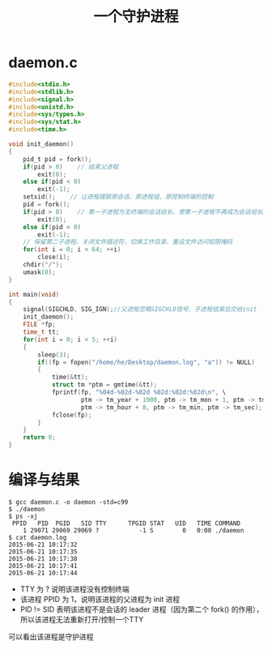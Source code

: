 #+TITLE: 一个守护进程

* daemon.c
#+BEGIN_SRC c
  #include<stdio.h>
  #include<stdlib.h>
  #include<signal.h>
  #include<unistd.h>
  #include<sys/types.h>
  #include<sys/stat.h>
  #include<time.h>

  void init_daemon()
  {
      pid_t pid = fork();
      if(pid > 0)    // 结束父进程
          exit(0);
      else if(pid < 0)
          exit(-1);
      setsid();	   // 让进程摆脱原会话、原进程组、原控制终端的控制
      pid = fork();
      if(pid > 0)    // 第一子进程为无终端的会话组长，使第一子进程不再成为会话组长从而禁止进程重新打开控制终端 ，所以结束第一子进程
          exit(0);
      else if(pid < 0)
          exit(-1);
      // 保留第二子进程。关闭文件描述符，切换工作目录、重设文件访问权限掩码
      for(int i = 0; i < 64; ++i)
          close(i);
      chdir("/");
      umask(0);
  }

  int main(void)
  {
      signal(SIGCHLD, SIG_IGN);//父进程忽略SIGCHLD信号，子进程结束后交给init
      init_daemon();
      FILE *fp;
      time_t tt;
      for(int i = 0; i < 5; ++i)
      {
          sleep(3);
          if((fp = fopen("/home/he/Desktop/daemon.log", "a")) != NULL)
          {
              time(&tt);
              struct tm *ptm = gmtime(&tt);
              fprintf(fp, "%04d-%02d-%02d %02d:%02d:%02d\n", \
                      ptm -> tm_year + 1900, ptm -> tm_mon + 1, ptm -> tm_mday,\
                      ptm -> tm_hour + 8, ptm -> tm_min, ptm -> tm_sec);
              fclose(fp);
          }
      }
      return 0;
  }
#+END_SRC

* 编译与结果
#+BEGIN_SRC shell
$ gcc daemon.c -o daemon -std=c99
$ ./daemon
$ ps -xj
 PPID   PID  PGID   SID TTY      TPGID STAT   UID   TIME COMMAND
    1 29071 29069 29069 ?           -1 S        0   0:00 ./daemon
$ cat daemon.log
2015-06-21 10:17:32
2015-06-21 10:17:35
2015-06-21 10:17:38
2015-06-21 10:17:41
2015-06-21 10:17:44
#+END_SRC

- TTY 为 ? 说明该进程没有控制终端
- 该进程 PPID 为 1，说明该进程的父进程为 init 进程
- PID != SID 表明该进程不是会话的 leader 进程（因为第二个 fork() 的作用），所以该进程无法重新打开/控制一个TTY
可以看出该进程是守护进程
